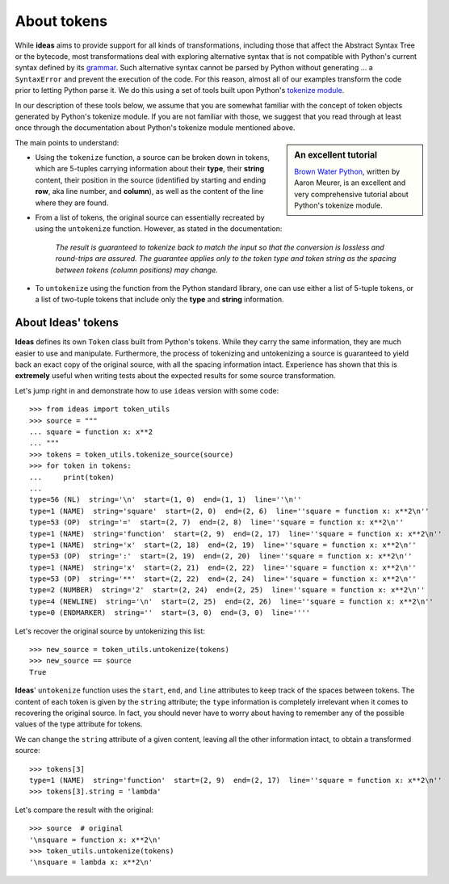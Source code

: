 About tokens
=============

While **ideas** aims to provide support for all kinds of transformations,
including those that affect the Abstract Syntax Tree or the bytecode,
most transformations deal with exploring alternative syntax that is
not compatible with Python's current syntax defined by its
`grammar <https://docs.python.org/3/reference/grammar.html>`_.
Such alternative syntax cannot be parsed by Python without generating ...
a ``SyntaxError`` and prevent the execution of the code.
For this reason, almost all of our examples transform the code
prior to letting Python parse it.  We do this using a set of tools
built upon Python's `tokenize module <https://docs.python.org/3/library/tokenize.html>`_.

In our description of these tools below, we assume that you are
somewhat familiar with the concept of token objects generated by Python's
tokenize module.  If you are not familiar with those, we suggest that
you read through at least once through the documentation about Python's
tokenize module mentioned above.

.. sidebar:: An excellent tutorial

  `Brown Water Python <https://www.asmeurer.com/brown-water-python/>`_, written by Aaron Meurer, is an excellent and very comprehensive tutorial about Python's
  tokenize module.

The main points to understand:

- Using the ``tokenize`` function, a source can be broken down in tokens,
  which are 5-tuples carrying information about their
  **type**, their **string** content, their position in the source
  (identified by starting and ending **row**, aka line number, and **column**),
  as well as the content of the line where they are found.
- From a list of tokens, the original source can essentially recreated
  by using the ``untokenize`` function.
  However, as stated in the documentation:

    *The result is guaranteed to tokenize back to match the input so that
    the conversion is lossless and round-trips are assured.
    The guarantee applies only to the token type and
    token string as the spacing between tokens (column positions) may change.*

- To ``untokenize`` using the function from the Python
  standard library, one can use either a list of 5-tuple tokens,
  or a list of two-tuple tokens that include only the **type** and **string**
  information.

About Ideas' tokens
-------------------

**Ideas** defines its own ``Token`` class built from Python's tokens.
While they carry the same information, they are much easier to use and manipulate.
Furthermore, the process of tokenizing and untokenizing a source
is guaranteed to yield back an exact copy of the original source, with all
the spacing information intact.
Experience has shown that this is **extremely** useful when writing
tests about the expected results for some source transformation.

Let's jump right in and demonstrate how to use ``ideas`` version
with some code::

    >>> from ideas import token_utils
    >>> source = """
    ... square = function x: x**2
    ... """
    >>> tokens = token_utils.tokenize_source(source)
    >>> for token in tokens:
    ...     print(token)
    ...
    type=56 (NL)  string='\n'  start=(1, 0)  end=(1, 1)  line=''\n''
    type=1 (NAME)  string='square'  start=(2, 0)  end=(2, 6)  line=''square = function x: x**2\n''
    type=53 (OP)  string='='  start=(2, 7)  end=(2, 8)  line=''square = function x: x**2\n''
    type=1 (NAME)  string='function'  start=(2, 9)  end=(2, 17)  line=''square = function x: x**2\n''
    type=1 (NAME)  string='x'  start=(2, 18)  end=(2, 19)  line=''square = function x: x**2\n''
    type=53 (OP)  string=':'  start=(2, 19)  end=(2, 20)  line=''square = function x: x**2\n''
    type=1 (NAME)  string='x'  start=(2, 21)  end=(2, 22)  line=''square = function x: x**2\n''
    type=53 (OP)  string='**'  start=(2, 22)  end=(2, 24)  line=''square = function x: x**2\n''
    type=2 (NUMBER)  string='2'  start=(2, 24)  end=(2, 25)  line=''square = function x: x**2\n''
    type=4 (NEWLINE)  string='\n'  start=(2, 25)  end=(2, 26)  line=''square = function x: x**2\n''
    type=0 (ENDMARKER)  string=''  start=(3, 0)  end=(3, 0)  line=''''

Let's recover the original source by untokenizing this list::

    >>> new_source = token_utils.untokenize(tokens)
    >>> new_source == source
    True

**Ideas**' ``untokenize`` function uses the ``start``, ``end``, and ``line``
attributes to keep track of the spaces between tokens.
The content of each token is given by the ``string`` attribute;
the ``type`` information is completely irrelevant when it comes to
recovering the original source.
In fact, you should never have to worry about
having to remember any of the possible values of the type attribute for tokens.

We can change the ``string`` attribute of a given content, leaving
all the other information intact, to obtain a transformed source::

    >>> tokens[3]
    type=1 (NAME)  string='function'  start=(2, 9)  end=(2, 17)  line=''square = function x: x**2\n''
    >>> tokens[3].string = 'lambda'

Let's compare the result with the original::

    >>> source  # original
    '\nsquare = function x: x**2\n'
    >>> token_utils.untokenize(tokens)
    '\nsquare = lambda x: x**2\n'


